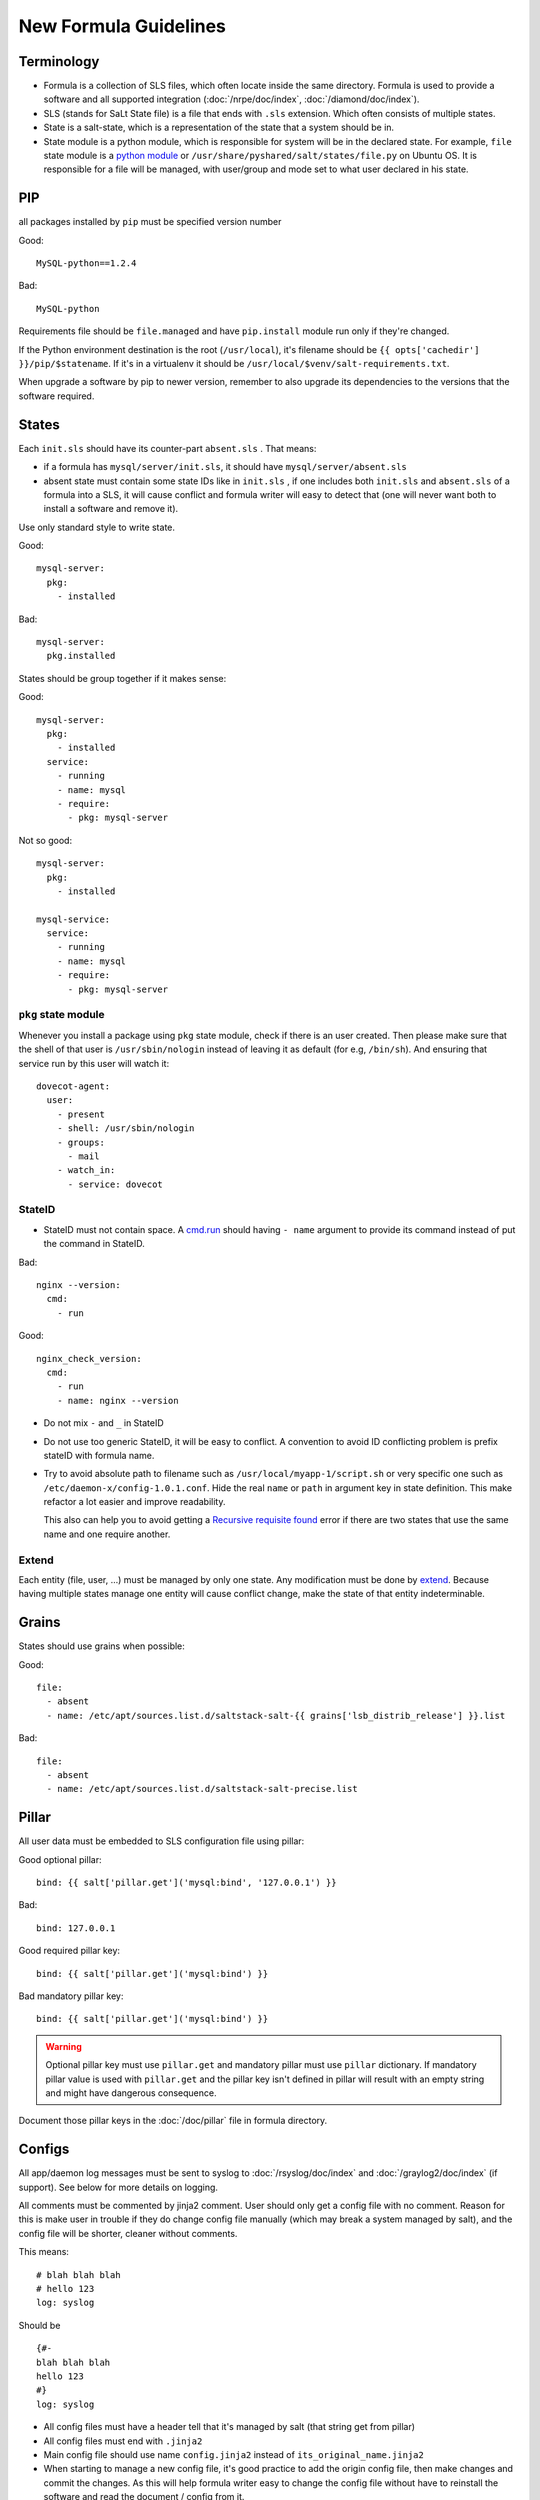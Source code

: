New Formula Guidelines
======================

Terminology
-----------

- Formula is a collection of SLS files, which often locate inside the same
  directory. Formula is used to provide a software and all supported
  integration (:doc:`/nrpe/doc/index`, :doc:`/diamond/doc/index`).
- SLS (stands for SaLt State file) is a file that ends with ``.sls`` extension.
  Which often consists of multiple states.
- State is a salt-state, which is a representation of the state that a system
  should be in.
- State module is a python module, which is responsible for system will be
  in the declared state. For example, ``file`` state module is a
  `python module <https://github.com/saltstack/salt/blob/develop/salt/states/file.py>`_
  or ``/usr/share/pyshared/salt/states/file.py`` on Ubuntu OS. It is
  responsible for a file will be managed, with user/group and mode set to
  what user declared in his state.

PIP
---

all packages installed by ``pip`` must be specified version number

Good::

  MySQL-python==1.2.4

Bad::

  MySQL-python

Requirements file should be ``file.managed`` and have ``pip.install`` module
run only if they're changed.

If the Python environment destination is the root (``/usr/local``), it's
filename should be ``{{ opts['cachedir'] }}/pip/$statename``.
If it's in a virtualenv it should be ``/usr/local/$venv/salt-requirements.txt``.

When upgrade a software by pip to newer version, remember to also upgrade
its dependencies to the versions that the software required.

States
------

Each ``init.sls`` should have its counter-part ``absent.sls`` . That means:

* if a formula has ``mysql/server/init.sls``, it should have
  ``mysql/server/absent.sls``
* absent state must contain some state IDs like in ``init.sls`` ,
  if one includes both ``init.sls`` and ``absent.sls`` of a formula into
  a SLS, it will cause conflict and formula writer will easy to detect that
  (one will never want both to install a software and remove it).

Use only standard style to write state.

Good::

  mysql-server:
    pkg:
      - installed

Bad::

  mysql-server:
    pkg.installed

States should be group together if it makes sense:

Good::

  mysql-server:
    pkg:
      - installed
    service:
      - running
      - name: mysql
      - require:
        - pkg: mysql-server

Not so good::

  mysql-server:
    pkg:
      - installed

  mysql-service:
    service:
      - running
      - name: mysql
      - require:
        - pkg: mysql-server

``pkg`` state module
~~~~~~~~~~~~~~~~~~~~

Whenever you install a package using ``pkg`` state module, check if there is an
user created. Then please make sure that the shell of that user is
``/usr/sbin/nologin`` instead of leaving it as default (for e.g, ``/bin/sh``).
And ensuring that service run by this user will watch it::

  dovecot-agent:
    user:
      - present
      - shell: /usr/sbin/nologin
      - groups:
        - mail
      - watch_in:
        - service: dovecot

StateID
~~~~~~~

* StateID must not contain space. A
  `cmd.run <http://docs.saltstack.com/en/latest/ref/states/all/salt.states.cmd.html#salt.states.cmd.run>`_
  should having ``- name`` argument
  to provide its command instead of put the command in StateID.

Bad::

  nginx --version:
    cmd:
      - run

Good::

  nginx_check_version:
    cmd:
      - run
      - name: nginx --version

* Do not mix ``-`` and ``_`` in StateID
* Do not use too generic StateID, it will be easy to conflict.
  A convention to avoid ID conflicting problem is prefix stateID with formula
  name.
* Try to avoid absolute path to filename such as
  ``/usr/local/myapp-1/script.sh``
  or very specific one such as ``/etc/daemon-x/config-1.0.1.conf``. Hide the
  real ``name`` or ``path`` in argument key in state definition. This make
  refactor a lot easier and improve readability.

  This also can help you to avoid getting a `Recursive requisite found
  <https://github.com/saltstack/salt/issues/5667>`_ error if there are two
  states that use the same name and one require another.

Extend
~~~~~~

Each entity (file, user, ...) must be managed by only one state. Any
modification must be done by
`extend <https://salt.readthedocs.org/en/latest/topics/tutorials/starting_states.html#extending-included-sls-data>`_.
Because having multiple states manage one entity will cause conflict change,
make the state of that entity indeterminable.

Grains
------

States should use grains when possible:

Good::

  file:
    - absent
    - name: /etc/apt/sources.list.d/saltstack-salt-{{ grains['lsb_distrib_release'] }}.list

Bad::

  file:
    - absent
    - name: /etc/apt/sources.list.d/saltstack-salt-precise.list


Pillar
------

All user data must be embedded to SLS configuration file using pillar:

Good optional pillar::

   bind: {{ salt['pillar.get']('mysql:bind', '127.0.0.1') }}

Bad::

   bind: 127.0.0.1

Good required pillar key::

   bind: {{ salt['pillar.get']('mysql:bind') }}

Bad mandatory pillar key::

   bind: {{ salt['pillar.get']('mysql:bind') }}

.. warning::

  Optional pillar key must use ``pillar.get`` and mandatory pillar must use
  ``pillar`` dictionary. If mandatory pillar value is used with ``pillar.get``
  and the pillar key isn't defined in pillar will result with an empty string
  and might have dangerous consequence.

Document those pillar keys in the :doc:`/doc/pillar` file in formula directory.

Configs
-------

All app/daemon log messages must be sent to syslog to :doc:`/rsyslog/doc/index`
and :doc:`/graylog2/doc/index` (if support). See below for more details on
logging.

All comments must be commented by jinja2 comment. User should only get a config
file with no comment. Reason for this is make user in trouble if they do
change config file manually (which may break a system managed by salt), and
the config file will be shorter, cleaner without comments.

This means::

    # blah blah blah
    # hello 123
    log: syslog

Should be ::

    {#-
    blah blah blah
    hello 123
    #}
    log: syslog

* All config files must have a header tell that it's managed by salt
  (that string get from pillar)
* All config files must end with ``.jinja2``
* Main config file should use name ``config.jinja2`` instead of
  ``its_original_name.jinja2``
* When starting to manage a new config file, it's good practice to add the
  origin config file, then make changes and commit the changes. As this will
  help formula writer easy to change the config file without have to reinstall
  the software and read the document / config from it.

Absent
------

``absent.sls``  files are mainly used by ``integration.py`` script.

Some notices when write an ``absent.sls``:

* One ``absent.sls`` should only remove/absent stuffs managed by its
  corresponding ``init.sls``. And it should not include other ``absent.sls``,
  as ``integration.py`` will run all absent SLSes itself.
* If it has a pip.remove state, make sure that states has low order
  (often order: 1) because local.absent will remove ``/usr/local`` and
  therefore remove ``/usr/local/bin/pip``, which in turn make pip.remove
  does not work anymore.

Installing
----------

* App that installed used an alternate method than ``apt-get`` should be
  located in ``/usr/local/software_name``
* Using Ubuntu ppa is preferred to self-compile software from source.

Upgrading
---------

* Make sure formula will work with an existing-running-service and a
  new-clean-install-server. (Remove old version and install new, or just
  install then restart service, or does it need a manually migrating process?)

Service
-------

Services which run with other user than root, an have a PID file belong to
that custom user should manage the PID file. Macro ``manage_pid`` in
``macros.jinja2`` helps handle that case.

Logging
-------

Some applications have the ability to send logs directly to
:doc:`/graylog2/doc/index` using `GELF <http://www.graylog2.org/gelf>`_
protocol. Which itself is better suited than ``syslog`` protocol as it contains
additional metadata.

But, logs must also be sent (with less useful data) to syslog daemon
:doc:`/rsyslog/doc/index` in case :doc:`/graylog2/doc/index` is unreachable and
to have all logs copied locally.

As :doc:`/rsyslog/doc/index` forward incoming logs received over syslog protocol
to :doc:`/graylog2/doc/index`, an application that send logs to both
:doc:`/graylog2/doc/index` over `GELF <http://www.graylog2.org/gelf>`_ and
:doc:`/rsyslog/doc/index` over syslog will cause :doc:`/graylog2/doc/index` to
receive and index two separate message for the same log record. The one
forwarded by :doc:`/rsyslog/doc/index` will even be less useful, as it will
contains no metadata. And it might even looklook as two duplicate log records.

To avoid duplication, :doc:`/rsyslog/doc/index` is configured to forward all
logs except those in ``local7`` facility to :doc:`/graylog2/doc/index`. So, all
applications that send log records to :doc:`/graylog2/doc/index` over
`GELF <http://www.graylog2.org/gelf>`_ send a copy to :doc:`/rsyslog/doc/index`
over syslog with ``local7`` facility.
All other applications must never use ``local7``.

Backup
------

All backup archives must use ``.xz`` format. Backup scripts may use ``tar``
or ``xz`` for creating ``.xz`` archive.

Jinja2
------

* Wrapping a State into an ``if`` condition should consider to have counter
  part in ``else``. Example, if a file is managed base on a pillar condition,
  but not absent it otherwise, the file may be leave on system when the pillar
  change::

    {%- if salt['pillar.get']('nginx:blah', False) %}
    /etc/nginx/conf.d/a_config_file.cfg:
      file:
        - managed
        ...
    {%- endif %}

Then if the pillar set ``nginx:blah`` beforehand, the file is managed,
later, if that pillar is deleted as user don't want to use it anymore, the file
still located on file, it still takes effect, it just not managed by Salt.
Therefore, it's good to have an ``{%- else %}`` and absent that file to avoid
this pitfall.

Macros
------

File which contains only Jinja2 macros must end with ``.jinja2``.

Documentation
-------------

Each formula must have a ``doc`` directory to contains documentation files.
It often consists of ``pillar.rst``, ``troubleshoot.rst``, and ``usage.rst``.

* ``pillar.rst`` contains document for all pillar keys used in that formula.
  It should refer to other document instead of rewriting if needed.
* Pillar key that is not a fixed value (hostname, username, ...) should use
  ``{{ }}`` to wrap around the words.

Examples::

    elasticsearch:nodes:{{ node minion ID }}:_network:public

Upstart
-------

`Upstart <http://upstart.ubuntu.com/>`_ is an event-based replacement for the
/sbin/init daemon which handles starting of tasks and services during boot,
stopping them during shutdown and supervising them while the system is running.

Dependency
~~~~~~~~~~

An upstart script must define all their dependencies to make it starts successful
when reboot.

A typical upstart script will contains.

.. code-block:: bash

   start on (net-device-up
             and local-filesystems
             and runlevel [2345]
             and started rsyslog)

An upstart service can depends on SysV init script. In SysV init script,
generate an event with `initctl emit
<http://upstart.ubuntu.com/cookbook/#initctl-emit>`_ command.

.. code-block:: bash

   # in start section of SysV init script
   initctl emit myservice-started --no-wait

After that, we can make another upstart script start on this event.

.. code-block:: bash

   # in upstart script
   start on (net-device-up
             and local-filesystems
             and runlevel [2345]
             and myservice-started)

NRPE
----

All checks that use ``/usr/lib/nagios/plugins/check_procs``
should provide ``-C`` and ``-u`` if possible. This helps avoid the check
matching itself.

Diamond
-------

ProcessResourcesCollector
~~~~~~~~~~~~~~~~~~~~~~~~~

A Diamond collector that collects memory usage of each process defined in it's
config file by matching them with their executable filepath or the process
name. This collector can also be used to collect memory usage for the Diamond
process.

Documentation: https://github.com/BrightcoveOS/Diamond/wiki/collectors-ProcessResourcesCollector

.. copied from
   https://github.com/BrightcoveOS/Diamond/wiki/collectors-ProcessResourcesCollector

A process can be matched using exe, name or cmdline.

exe
  executable file written in ``/proc/{{ processid }}/cmdline``

name
  command name, list all running processes with their names with following
  command::

    ps -eo pid,comm

cmdline
  command with all its arguments as a string, list all running
  processes with their cmdline with following command::

    ps -eo pid,args
